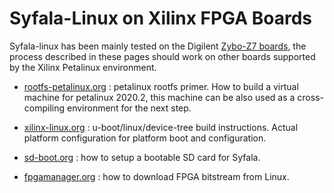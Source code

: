 
* Syfala-Linux on Xilinx FPGA Boards

Syfala-linux has been mainly tested on the Digilent [[https://digilent.com/reference/programmable-logic/zybo-z7/start][Zybo-Z7 boards]], the process
described in these pages should work on other boards supported by the Xilinx Petalinux
environment.

- [[file:rootfs-petalinux.org][rootfs-petalinux.org]] : petalinux rootfs primer.
  How to build a virtual machine for petalinux 2020.2, this machine can
  be also used as a cross-compiling environment for the next step.
  
- [[file:xilinx-linux.org][xilinx-linux.org]] : u-boot/linux/device-tree build instructions.
  Actual platform configuration for platform boot and configuration.
  
- [[file:sd-boot.org][sd-boot.org]] : how to setup a bootable SD card for Syfala.

- [[file:fpgamanager.org][fpgamanager.org]] : how to download FPGA bitstream from Linux.
